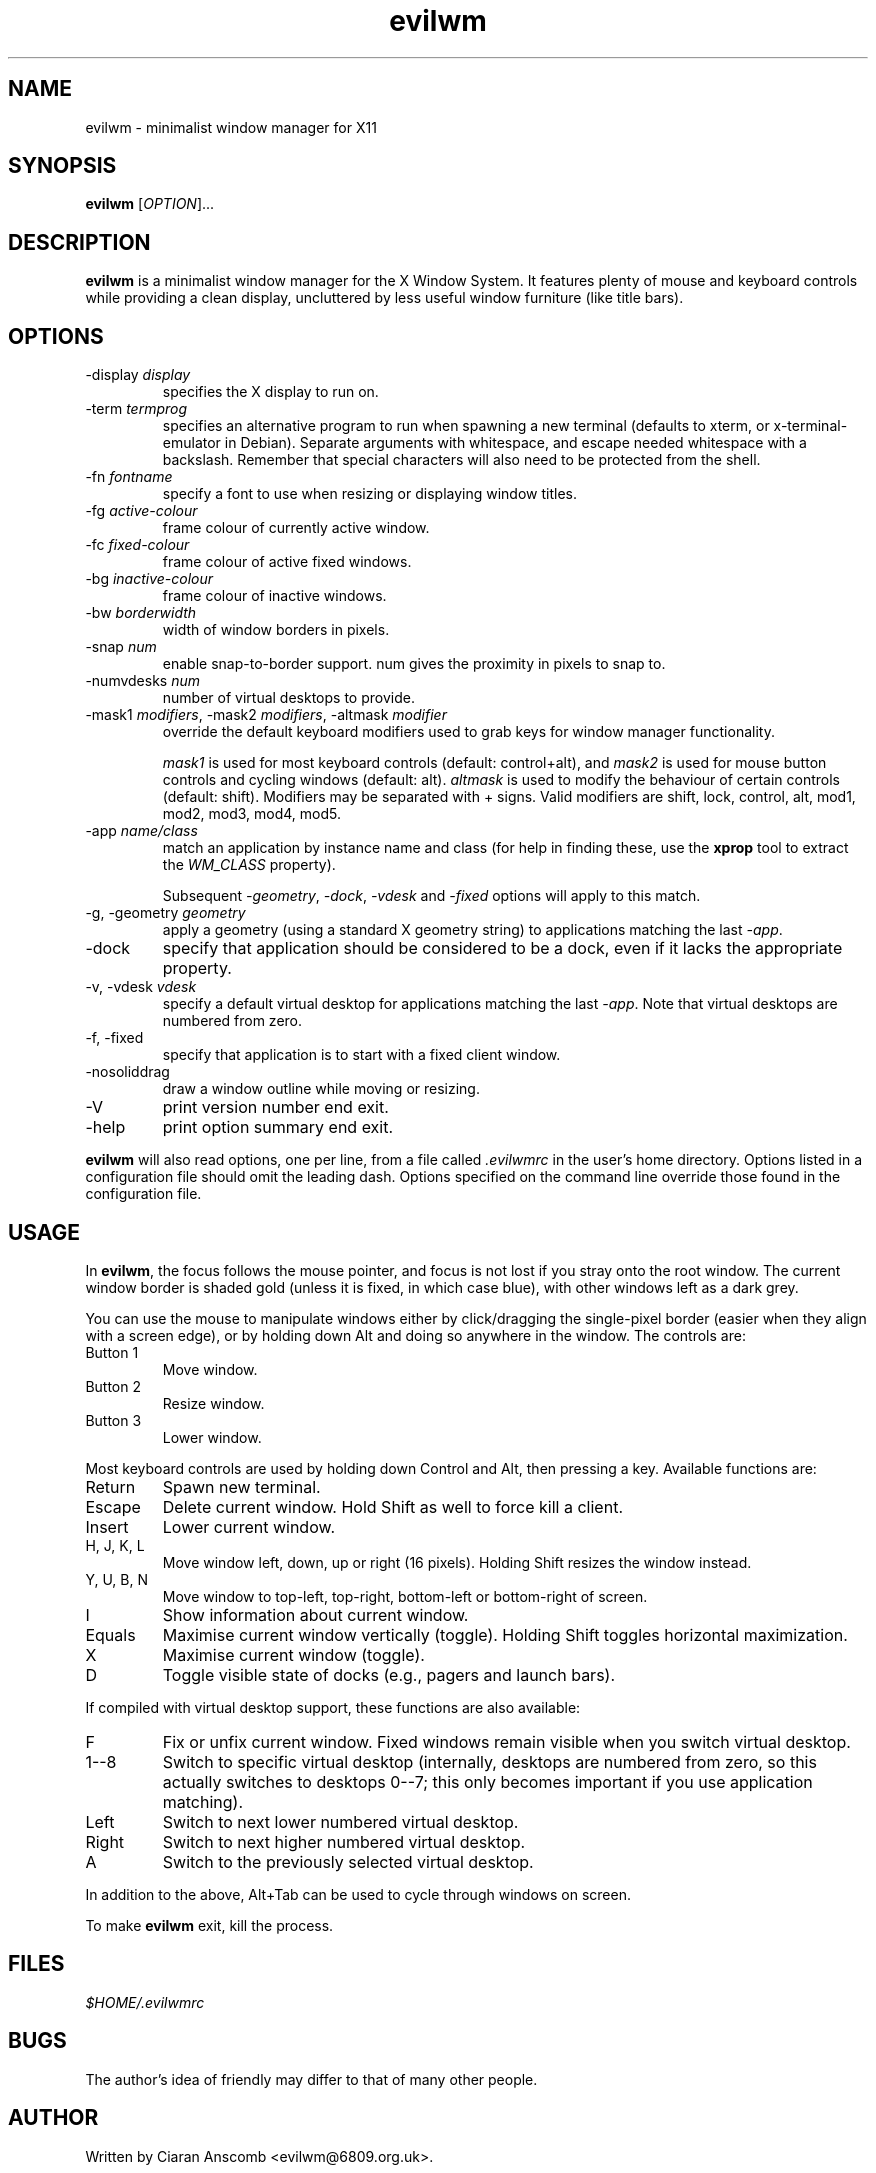 .TH evilwm 1 "July 4, 2021" "evilwm 1.2"

.SH NAME
evilwm \- minimalist window manager for X11

.SH SYNOPSIS
\fBevilwm\fP [\fIOPTION\fP]...

.SH DESCRIPTION
\fBevilwm\fP is a minimalist window manager for the X Window System.  It
features plenty of mouse and keyboard controls while providing a clean display,
uncluttered by less useful window furniture (like title bars).

.SH OPTIONS

.TP
\-display \fIdisplay\fP
specifies the X display to run on.

.TP
\-term \fItermprog\fP
specifies an alternative program to run when spawning a new terminal (defaults
to xterm, or x\-terminal\-emulator in Debian).  Separate arguments with
whitespace, and escape needed whitespace with a backslash.  Remember that
special characters will also need to be protected from the shell.

.TP
\-fn \fIfontname\fP
specify a font to use when resizing or displaying window titles.

.TP
\-fg \fIactive-colour\fP
frame colour of currently active window.

.TP
\-fc \fIfixed-colour\fP
frame colour of active fixed windows.

.TP
\-bg \fIinactive-colour\fP
frame colour of inactive windows.

.TP
\-bw \fIborderwidth\fP
width of window borders in pixels.

.TP
\-snap \fInum\fP
enable snap-to-border support.  num gives the proximity in pixels to snap to.

.TP
\-numvdesks \fInum\fP
number of virtual desktops to provide.

.TP
\-mask1 \fImodifiers\fP, \-mask2 \fImodifiers\fP, \-altmask \fImodifier\fP
override the default keyboard modifiers used to grab keys for window manager
functionality.
.IP
\fImask1\fP is used for most keyboard controls (default:
control+alt), and \fImask2\fP is used for mouse button controls and cycling
windows (default: alt).  \fIaltmask\fP is used to modify the behaviour of
certain controls (default: shift).  Modifiers may be separated with + signs.
Valid modifiers are shift, lock, control, alt, mod1, mod2, mod3, mod4, mod5.

.TP
\-app \fIname/class\fP
match an application by instance name and class (for help in finding
these, use the \fBxprop\fP tool to extract the \fIWM_CLASS\fP property).
.IP
Subsequent \fI\-geometry\fP, \fI\-dock\fP, \fI\-vdesk\fP and \fI\-fixed\fP
options will apply to this match.

.TP
\-g, -geometry \fIgeometry\fP
apply a geometry (using a standard X geometry string) to applications matching
the last \fI\-app\fP.

.TP
\-dock
specify that application should be considered to be a dock, even if it lacks
the appropriate property.

.TP
\-v, -vdesk \fIvdesk\fP
specify a default virtual desktop for applications matching the last
\fI\-app\fP.  Note that virtual desktops are numbered from zero.

.TP
\-f, -fixed
specify that application is to start with a fixed client window.

.TP
\-nosoliddrag
draw a window outline while moving or resizing.

.TP
\-V
print version number end exit.

.TP
\-help
print option summary end exit.

.PP
\fBevilwm\fP will also read options, one per line, from a file called
\fI.evilwmrc\fP in the user's home directory.  Options listed in a
configuration file should omit the leading dash.  Options specified on the
command line override those found in the configuration file.

.SH USAGE
In \fBevilwm\fP, the focus follows the mouse pointer, and focus is not lost if
you stray onto the root window.  The current window border is shaded gold
(unless it is fixed, in which case blue), with other windows left as a dark
grey.

.PP
You can use the mouse to manipulate windows either by click/dragging the
single-pixel border (easier when they align with a screen edge), or by holding
down Alt and doing so anywhere in the window. The controls are:

.TP
Button 1
Move window.

.TP
Button 2
Resize window.

.TP
Button 3
Lower window.

.PP
Most keyboard controls are used by holding down Control and Alt, then
pressing a key. Available functions are:

.TP
Return
Spawn new terminal.

.TP
Escape
Delete current window.  Hold Shift as well to force kill a client.

.TP
Insert
Lower current window.

.TP
H, J, K, L
Move window left, down, up or right (16 pixels).  Holding Shift resizes the
window instead.

.TP
Y, U, B, N
Move window to top-left, top-right, bottom-left or
bottom-right of screen.

.TP
I
Show information about current window.

.TP
Equals
Maximise current window vertically (toggle). Holding Shift toggles horizontal
maximization.

.TP
X
Maximise current window (toggle).

.TP
D
Toggle visible state of docks (e.g., pagers and launch bars).

.PP
If compiled with virtual desktop support, these functions are also available:

.TP
F
Fix or unfix current window.  Fixed windows remain visible when you switch
virtual desktop.

.TP
1--8
Switch to specific virtual desktop (internally, desktops are numbered from
zero, so this actually switches to desktops 0--7; this only becomes important
if you use application matching).

.TP
Left
Switch to next lower numbered virtual desktop.

.TP
Right
Switch to next higher numbered virtual desktop.

.TP
A
Switch to the previously selected virtual desktop.

.PP
In addition to the above, Alt+Tab can be used to cycle through windows
on screen.

.PP
To make \fBevilwm\fP exit, kill the process.

.SH FILES
.I $HOME/.evilwmrc

.SH BUGS
The author's idea of friendly may differ to that of many other people.

.SH AUTHOR
Written by Ciaran Anscomb <evilwm@6809.org.uk>.

.PP
\fBevilwm\fP was originally based on \fBaewm\fP, which was written by
Decklin Foster <fosterd@hartwick.edu>.

.PP
In turn, \fBaewm\fP was based on \fB9wm\fP, which was written by
David Hogan <dhog@cs.su.oz.au>.

.SH "SEE ALSO"
\fBxterm\fP (1), \fBxprop\fP (1)
